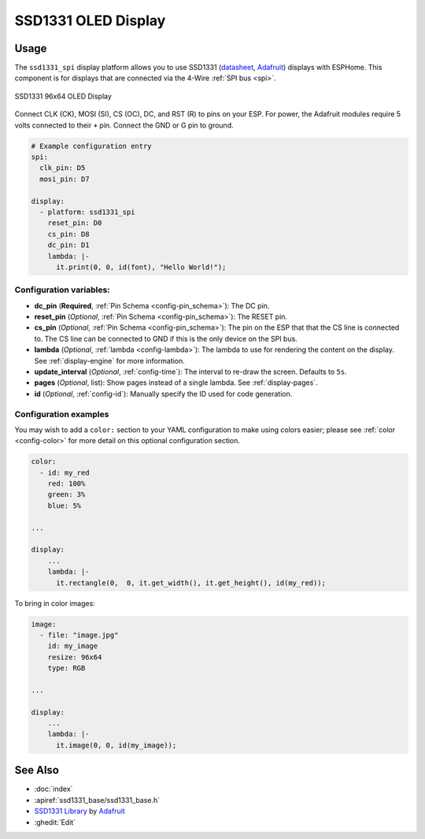 SSD1331 OLED Display
====================

.. seo::
    :description: Instructions for setting up SSD1331 OLED display drivers.
    :image: ssd1331.jpg

.. _ssd1331-spi:

Usage
-----

The ``ssd1331_spi`` display platform allows you to use
SSD1331 (`datasheet <https://cdn-shop.adafruit.com/datasheets/SSD1331_1.2.pdf>`__,
`Adafruit <https://www.adafruit.com/product/684>`__)
displays with ESPHome. This component is for displays that are connected via the 4-Wire :ref:`SPI bus <spi>`.

.. figure:: images/ssd1331-full.jpg
    :align: center
    :width: 75.0%

    SSD1331 96x64 OLED Display

Connect CLK (CK), MOSI (SI), CS (OC), DC, and RST (R) to pins on your ESP. For power, the Adafruit modules
require 5 volts connected to their ``+`` pin. Connect the GND or G pin to ground.

.. code-block:: yaml

    # Example configuration entry
    spi:
      clk_pin: D5
      mosi_pin: D7

    display:
      - platform: ssd1331_spi
        reset_pin: D0
        cs_pin: D8
        dc_pin: D1
        lambda: |-
          it.print(0, 0, id(font), "Hello World!");

Configuration variables:
************************

- **dc_pin** (**Required**, :ref:`Pin Schema <config-pin_schema>`): The DC pin.
- **reset_pin** (*Optional*, :ref:`Pin Schema <config-pin_schema>`): The RESET pin.
- **cs_pin** (*Optional*, :ref:`Pin Schema <config-pin_schema>`): The pin on the ESP that that the CS line is connected to.
  The CS line can be connected to GND if this is the only device on the SPI bus.
- **lambda** (*Optional*, :ref:`lambda <config-lambda>`): The lambda to use for rendering the content on the display.
  See :ref:`display-engine` for more information.
- **update_interval** (*Optional*, :ref:`config-time`): The interval to re-draw the screen. Defaults to ``5s``.
- **pages** (*Optional*, list): Show pages instead of a single lambda. See :ref:`display-pages`.
- **id** (*Optional*, :ref:`config-id`): Manually specify the ID used for code generation.

Configuration examples
**********************

You may wish to add a ``color:`` section to your YAML configuration to make using colors easier; please see
:ref:`color <config-color>` for more detail on this optional configuration section.

.. code-block:: yaml

    color:
      - id: my_red
        red: 100%
        green: 3%
        blue: 5%

    ...

    display:
        ...
        lambda: |-
          it.rectangle(0,  0, it.get_width(), it.get_height(), id(my_red));


To bring in color images:

.. code-block:: yaml

    image:
      - file: "image.jpg"
        id: my_image
        resize: 96x64
        type: RGB

    ...

    display:
        ...
        lambda: |-
          it.image(0, 0, id(my_image));

See Also
--------

- :doc:`index`
- :apiref:`ssd1331_base/ssd1331_base.h`
- `SSD1331 Library <https://github.com/adafruit/Adafruit-SSD1331-OLED-Driver-Library-for-Arduino>`__ by `Adafruit <https://www.adafruit.com/>`__
- :ghedit:`Edit`
